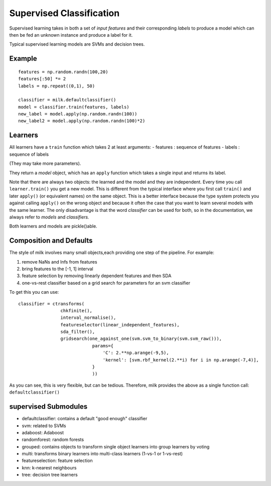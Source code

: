 =========================
Supervised Classification
=========================

Supervised learning takes in both a set of *input features* and their
corresponding *labels* to produce a model which can then be fed an unknown
instance and produce a label for it.

Typical supervised learning models are SVMs and decision trees.

Example
-------
::

    features = np.random.randn(100,20)
    features[:50] *= 2
    labels = np.repeat((0,1), 50)

    classifier = milk.defaultclassifier()
    model = classifier.train(features, labels)
    new_label = model.apply(np.random.randn(100))
    new_label2 = model.apply(np.random.randn(100)*2)

Learners
--------

All learners have a ``train`` function which takes 2 at least arguments:
- features : sequence of features
- labels : sequence of labels

(They may take more parameters).

They return a *model* object, which has an ``apply`` function which takes a
single input and returns its label.

Note that there are always two objects: the learned and the model and they are
independent. Every time you call ``learner.train()`` you get a new model. This
is different from the typical interface where you first call ``train()`` and
later ``apply()`` (or equivalent names) on the same object. This is a better
interface because the type system protects you against calling ``apply()`` on
the wrong object and because it often the case that you want to learn several
models with the same learner. The only disadvantage is that the word
*classifier* can be used for both, so in the documentation, we always refer to
*models* and *classifiers.*

Both learners and models are pickle()able.

Composition and Defaults
------------------------

The style of milk involves many small objects,each providing one step of the
pipeline. For example:

1. remove NaNs and Infs from features
2. bring features to the [-1, 1] interval
3. feature selection by removing linearly dependent features and then SDA
4. one-vs-rest classifier based on a grid search for parameters for an svm
   classifier

To get this you can use::

    classifier = ctransforms(
                    chkfinite(),
                    interval_normalise(),
                    featureselector(linear_independent_features),
                    sda_filter(),
                    gridsearch(one_against_one(svm.svm_to_binary(svm.svm_raw())),
                                params={
                                    'C': 2.**np.arange(-9,5),
                                    'kernel': [svm.rbf_kernel(2.**i) for i in np.arange(-7,4)],
                                }
                                ))

As you can see, this is very flexible, but can be tedious. Therefore, milk
provides the above as a single function call: ``defaultclassifier()``


supervised Submodules
---------------------

- defaultclassifier: contains a default "good enough" classifier
- svm: related to SVMs
- adaboost: Adaboost
- randomforest: random forests
- grouped: contains objects to transform single object learners into group
  learners by voting
- multi: transforms binary learners into multi-class learners (1-vs-1 or
  1-vs-rest)
- featureselection: feature selection
- knn: k-nearest neighbours
- tree: decision tree learners

